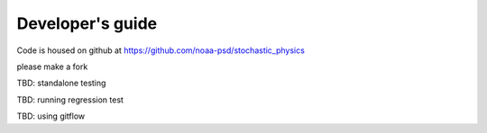 Developer's guide
=================

Code is housed on github at https://github.com/noaa-psd/stochastic_physics

please make a fork

TBD:  standalone testing

TBD: running regression test

TBD: using gitflow

